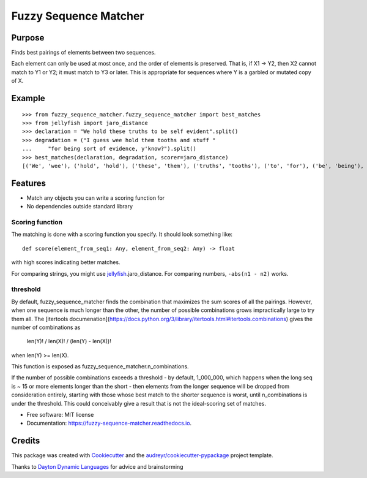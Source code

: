 ======================
Fuzzy Sequence Matcher
======================


.. image:: https://img.shields.io/pypi/v/fuzzy_sequence_matcher.svg
        :target: https://pypi.python.org/pypi/fuzzy_sequence_matcher

.. image:: https://img.shields.io/travis/catherinedevlin/fuzzy_sequence_matcher.svg
        :target: https://travis-ci.org/catherinedevlin/fuzzy_sequence_matcher

.. image:: https://readthedocs.org/projects/fuzzy-sequence-matcher/badge/?version=latest
        :target: https://fuzzy-sequence-matcher.readthedocs.io/en/latest/?badge=latest
        :alt: Documentation Status


Purpose
-------

Finds best pairings of elements between two sequences.

Each element can only be used at most once, and the order 
of elements is preserved.  That is, 
if X1 -> Y2, then X2 cannot match to Y1 or Y2; it must
match to Y3 or later.  This is appropriate for sequences 
where Y is a garbled or mutated copy of X. 

Example
-------

::

    >>> from fuzzy_sequence_matcher.fuzzy_sequence_matcher import best_matches
    >>> from jellyfish import jaro_distance
    >>> declaration = "We hold these truths to be self evident".split()
    >>> degradation = ("I guess wee hold them tooths and stuff "
    ...     "for being sort of evidence, y'know?").split()
    >>> best_matches(declaration, degradation, scorer=jaro_distance)
    [('We', 'wee'), ('hold', 'hold'), ('these', 'them'), ('truths', 'tooths'), ('to', 'for'), ('be', 'being'), ('self', 'sort'), ('evident', 'evidence,')]

Features
--------

* Match any objects you can write a scoring function for 
* No dependencies outside standard library

Scoring function
================

The matching is done with a scoring function you specify.
It should look something like::

    def score(element_from_seq1: Any, element_from_seq2: Any) -> float 

with high scores indicating better matches.

For comparing strings, you might use jellyfish_.jaro_distance.
For comparing numbers, ``-abs(n1 - n2)`` works.

threshold
==========

By default, fuzzy_sequence_matcher finds the combination that
maximizes the sum scores of all the pairings.  However, when one 
sequence is much longer than the other, the number of possible 
combinations grows impractically large to try them all.  The 
[itertools documenation](https://docs.python.org/3/library/itertools.html#itertools.combinations)
gives the number of combinations as 

    len(Y)! / len(X)! / (len(Y) - len(X))! 

when len(Y) >= len(X).

This function is exposed as fuzzy_sequence_matcher.n_combinations.

If the number of possible combinations exceeds a threshold - by 
default, 1_000_000, which happens when the long seq is ~ 15 or more 
elements longer than the short - then elements from the longer sequence 
will be dropped from consideration entirely, starting with those whose 
best match to the shorter sequence is worst, until n_combinations 
is under the threshold.  This could conceivably give a result that 
is not the ideal-scoring set of matches.


* Free software: MIT license
* Documentation: https://fuzzy-sequence-matcher.readthedocs.io.


Credits
-------

This package was created with Cookiecutter_ and the `audreyr/cookiecutter-pypackage`_ project template.

Thanks to `Dayton Dynamic Languages`_ for advice and brainstorming

.. _Cookiecutter: https://github.com/audreyr/cookiecutter
.. _`audreyr/cookiecutter-pypackage`: https://github.com/audreyr/cookiecutter-pypackage
.. _`Dayton Dynamic Languages`: http://d8ndl.org/
.. _jellyfish: https://github.com/jamesturk/jellyfish
